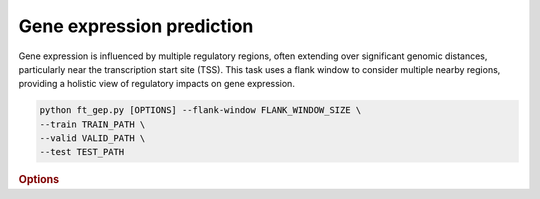 Gene expression prediction
**************************

Gene expression is influenced by multiple regulatory regions, often extending over significant genomic distances, particularly near the transcription start site (TSS). This task uses a flank window to consider multiple nearby regions, providing a holistic view of regulatory impacts on gene expression.

.. code-block:: shell

    python ft_gep.py [OPTIONS] --flank-window FLANK_WINDOW_SIZE \
    --train TRAIN_PATH \  
    --valid VALID_PATH \  
    --test TEST_PATH 

.. rubric:: Options

.. option:: --lr

    Learning rate. Default is *1e-4*.

.. option:: --warmup-ratio

    Warmup ratio for the learning rate. Default is *0.1*.

.. option:: --grad-samples

    Number of gradient samples, scaled by batch size and GPU count. Default is *128*.

.. option:: --pretrain-trainable

    Number of pretrained layers to be trainable. Default is *2*.

.. option:: --max-epochs

    Maximum number of training epochs. Default is *10*.

.. option:: --tag

    Tag of the trainer, used for grouping logged results. Default is *default*.

.. option:: --limit-val-batches

    Number of batches to use for each validation. Default is *64*.

.. option:: --val-check-interval

    Interval for validation checks. Default is *64*.

.. option:: --name

    Name of the training session. Default is *chrombert-ft-gep*.

.. option:: --save-top-k

    Number of top-performing checkpoints to save. Default is *3*.

.. option:: --checkpoint-metric

    Metric for checkpointing. Default is *pcc*.

.. option:: --checkpoint-mode

    Mode for checkpointing. Default is *max*.

.. option:: --log-every-n-steps

    Logging frequency in terms of steps. Default is *50*.

.. option:: --kind

    Type of task, such as *regression*, *zero_inflation*. Default is *regression*.

.. option:: --loss

    Loss function to be used. Default is *rmse*.

.. option:: --train

    Path to the training data. This option is required.

.. option:: --valid

    Path to the validation data. This option is required.

.. option:: --test

    Path to the test data. This option is required.

.. option:: --batch-size

    Batch size for training. Default is *2*.

.. option:: --num-workers

    Number of workers for data loading. Default is *4*.

.. option:: --basedir

    Path to the base directory for model and data files. Default is ``os.path.expanduser("~/.cache/chrombert/data")``.

.. option:: -g, --genome

    Genome version. Only *hg38* is supported now. Default is *hg38*.

.. option:: -k, --ckpt

    Path to the pretrained checkpoint. Optional if it could be inferred from other arguments.

.. option:: --mask

    Path to the mtx mask file. Optional if it could be inferred from other arguments.

.. option:: -d, --hdf5-file

    Path to the HDF5 file that contains the dataset. Optional if it could be inferred from other arguments.

.. option:: --dropout

    Dropout rate for the model. Default is *0.1*.

.. option:: -hr, --high-resolution

    Use 200-bp resolution instead of 1-kb. Note: 200-bp resolution is not available yet, preparing for future release.

.. option:: --flank-window

    Flank window size for genomic data embedding. Default is *4*.

.. option:: --gep-zero-inflation

    Specifies whether to include zero inflation in the GEP header. Default is *False*.

.. option:: --gep-parallel-embedding

    Enable parallel embedding, which is faster but requires more GPU memory.

.. option:: --gep-gradient-checkpoint

    Use gradient checkpointing to reduce GPU memory usage during training.
